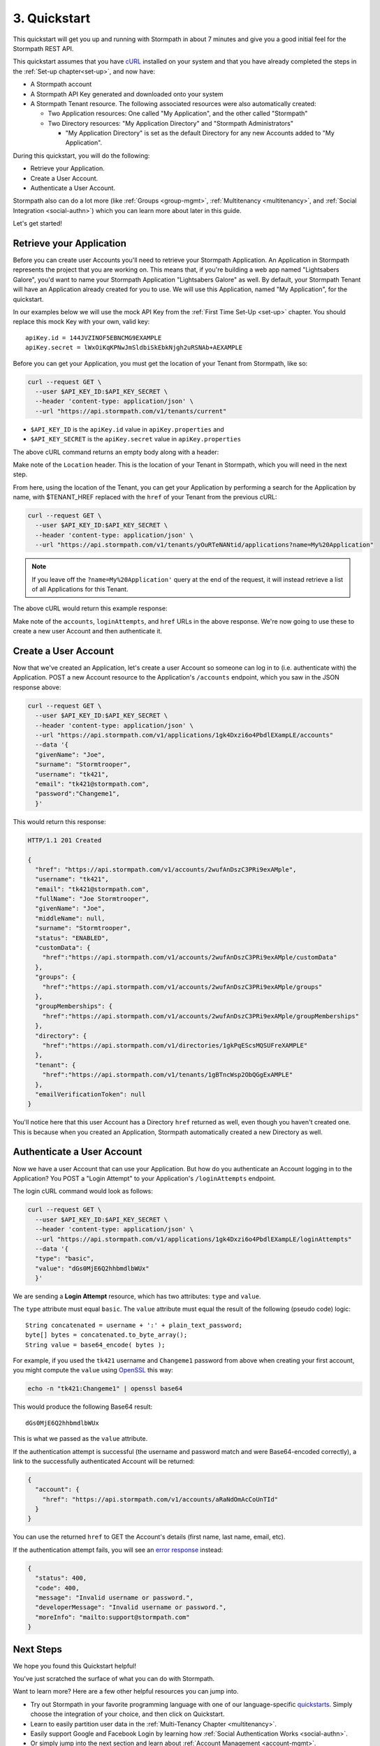 .. _quickstart:

*************
3. Quickstart
*************

.. todo::

  How we do the placeholders here ($PLACEHOLDER_NAME) is inconsistent withe way we do it in the rest of the doc (e.g. :tenantId)

This quickstart will get you up and running with Stormpath in about 7 minutes and give you a good initial feel for the Stormpath REST API.

This quickstart assumes that you have `cURL <http://curl.haxx.se/download.html>`_ installed on your system and that you have already completed the steps in the :ref:`Set-up chapter<set-up>`, and now have:

- A Stormpath account

- A Stormpath API Key generated and downloaded onto your system

- A Stormpath Tenant resource. The following associated resources were also automatically created:

  - Two Application resources: One called "My Application", and the other called "Stormpath"

  - Two Directory resources: "My Application Directory" and "Stormpath Administrators"

    - "My Application Directory" is set as the default Directory for any new Accounts added to "My Application".

During this quickstart, you will do the following:

-  Retrieve your Application.
-  Create a User Account.
-  Authenticate a User Account.

Stormpath also can do a lot more (like :ref:`Groups <group-mgmt>`, :ref:`Multitenancy <multitenancy>`, and :ref:`Social Integration <social-authn>`) which you can learn more about later in this guide.

Let's get started!

Retrieve your Application
=========================

Before you can create user Accounts you'll need to retrieve your Stormpath Application. An Application in Stormpath represents the project that you are working on. This means that, if you're building a web app named "Lightsabers Galore", you'd want to name your Stormpath Application "Lightsabers Galore" as well. By default, your Stormpath Tenant will have an Application already created for you to use. We will use this Application, named "My Application", for the quickstart.

In our examples below we will use the mock API Key from the :ref:`First Time Set-Up <set-up>` chapter. You should replace this mock Key with your own, valid key::

  apiKey.id = 144JVZINOF5EBNCMG9EXAMPLE
  apiKey.secret = lWxOiKqKPNwJmSldbiSkEbkNjgh2uRSNAb+AEXAMPLE

Before you can get your Application, you must get the location of your Tenant from Stormpath, like so:

.. code-block:: bash

  curl --request GET \
    --user $API_KEY_ID:$API_KEY_SECRET \
    --header 'content-type: application/json' \
    --url "https://api.stormpath.com/v1/tenants/current"

-  ``$API_KEY_ID`` is the ``apiKey.id`` value in
   ``apiKey.properties`` and
-  ``$API_KEY_SECRET`` is the ``apiKey.secret`` value in
   ``apiKey.properties``

The above cURL command returns an empty body along with a header:

.. code-block:: http 
  :emphasize-lines: 2
    
    HTTP/1.1 302 Found
    Location: https://api.stormpath.com/v1/tenants/yOuRTeNANtid
    Content-Length: 0

Make note of the ``Location`` header. This is the location of your Tenant in Stormpath, which you will need in the next step.

From here, using the location of the Tenant, you can get your Application by performing a search for the Application by name, with $TENANT_HREF replaced with the ``href`` of your Tenant from the previous cURL:

.. code-block:: bash

  curl --request GET \
    --user $API_KEY_ID:$API_KEY_SECRET \
    --header 'content-type: application/json' \
    --url "https://api.stormpath.com/v1/tenants/yOuRTeNANtid/applications?name=My%20Application"

.. note::

  If you leave off the ``?name=My%20Application'`` query at the end of the request, it will instead retrieve a list of all Applications for this Tenant.

The above cURL would return this example response:

.. code-block:: json
  :emphasize-lines: 2,13,14,22,23

  {
    "href":"https://api.stormpath.com/v1/applications/1gk4Dxzi6o4PbdlEXampLE",
    "name":"My Application",
    "description":"This application was automatically created for you in Stormpath for use with our Quickstart guides(https://docs.stormpath.com). It does apply to your subscription's number of reserved applications and can be renamed or reused for your own purposes.",
    "status":"ENABLED",
    "createdAt":"2015-08-18T20:46:36.061Z",
    "modifiedAt":"2015-11-09T21:09:34.334Z",
    "tenant":{
      "href":"https://api.stormpath.com/v1/tenants/1gBTncWsp2ObQGgDn9R91R"
    },
    [...]
    },
    "accounts":{
      "href":"https://api.stormpath.com/v1/applications/1gk4Dxzi6o4PbdlEXampLE/accounts"
    },
    "groups":{
      "href":"https://api.stormpath.com/v1/applications/1gk4Dxzi6o4PbdlEXampLE/groups"
    },
    "accountStoreMappings":{
      "href":"https://api.stormpath.com/v1/applications/1gk4Dxzi6o4PbdlEXampLE/accountStoreMappings"
    },
    "loginAttempts":{
      "href":"https://api.stormpath.com/v1/applications/1gk4Dxzi6o4PbdlEXampLE/loginAttempts"
    },
    [...]
    }
  }

Make note of the ``accounts``, ``loginAttempts``, and ``href`` URLs in the above response. We're now going to use these to create a new user Account and then authenticate it.

Create a User Account
=====================

Now that we've created an Application, let's create a user Account so someone can log in to (i.e. authenticate with) the Application. POST a new Account resource to the Application's ``/accounts`` endpoint, which you saw in the JSON response above:

.. code-block:: bash

  curl --request GET \
    --user $API_KEY_ID:$API_KEY_SECRET \
    --header 'content-type: application/json' \
    --url "https://api.stormpath.com/v1/applications/1gk4Dxzi6o4PbdlEXampLE/accounts"
    --data '{
    "givenName": "Joe",
    "surname": "Stormtrooper",
    "username": "tk421",
    "email": "tk421@stormpath.com",
    "password":"Changeme1",
    }'

This would return this response:

.. code-block:: json 

  HTTP/1.1 201 Created

  {
    "href": "https://api.stormpath.com/v1/accounts/2wufAnDszC3PRi9exAMple",
    "username": "tk421",
    "email": "tk421@stormpath.com",
    "fullName": "Joe Stormtrooper",
    "givenName": "Joe",
    "middleName": null,
    "surname": "Stormtrooper",
    "status": "ENABLED",
    "customData": {
      "href":"https://api.stormpath.com/v1/accounts/2wufAnDszC3PRi9exAMple/customData"
    },
    "groups": {
      "href":"https://api.stormpath.com/v1/accounts/2wufAnDszC3PRi9exAMple/groups"
    },
    "groupMemberships": {
      "href":"https://api.stormpath.com/v1/accounts/2wufAnDszC3PRi9exAMple/groupMemberships"
    },
    "directory": {
      "href":"https://api.stormpath.com/v1/directories/1gkPqEScsMQSUFreXAMPLE"
    },
    "tenant": {
      "href":"https://api.stormpath.com/v1/tenants/1gBTncWsp2ObQGgExAMPLE"
    },
    "emailVerificationToken": null
  }

You'll notice here that this user Account has a Directory ``href`` returned as well, even though you haven't created one. This is because when you created an Application, Stormpath automatically created a new Directory as well.

Authenticate a User Account
===========================

Now we have a user Account that can use your Application. But how do you authenticate an Account logging in to the Application? You POST a "Login Attempt" to your Application's ``/loginAttempts`` endpoint.

The login cURL command would look as follows:

.. code-block:: bash

  curl --request GET \
    --user $API_KEY_ID:$API_KEY_SECRET \
    --header 'content-type: application/json' \
    --url "https://api.stormpath.com/v1/applications/1gk4Dxzi6o4PbdlEXampLE/loginAttempts"
    --data '{
    "type": "basic",
    "value": "dGs0MjE6Q2hhbmdlbWUx"
    }'

We are sending a **Login Attempt** resource, which has two attributes: ``type`` and ``value``.

The ``type`` attribute must equal ``basic``. The ``value`` attribute must equal the result of the following (pseudo code) logic::

    String concatenated = username + ':' + plain_text_password;
    byte[] bytes = concatenated.to_byte_array();
    String value = base64_encode( bytes );

For example, if you used the ``tk421`` username and ``Changeme1`` password from above when creating your first account, you might compute the ``value`` using `OpenSSL <http://www.openssl.org/>`__ this way:

.. code-block:: bash

    echo -n "tk421:Changeme1" | openssl base64

This would produce the following Base64 result::

    dGs0MjE6Q2hhbmdlbWUx

This is what we passed as the ``value`` attribute.

If the authentication attempt is successful (the username and password match and were Base64-encoded correctly), a link to the successfully authenticated Account will be returned:

.. code-block:: json

  {
    "account": {
      "href": "https://api.stormpath.com/v1/accounts/aRaNdOmAcCoUnTId"
    }
  }

You can use the returned ``href`` to GET the Account's details (first name, last name, email, etc).

If the authentication attempt fails, you will see an `error response <http://docs.stormpath.com/rest/product-guide/#errors>`_ instead:

.. code-block:: json 

  {
    "status": 400,
    "code": 400,
    "message": "Invalid username or password.",
    "developerMessage": "Invalid username or password.",
    "moreInfo": "mailto:support@stormpath.com"
  }

Next Steps
==========

We hope you found this Quickstart helpful!

You've just scratched the surface of what you can do with Stormpath.

Want to learn more? Here are a few other helpful resources you can jump into.

- Try out Stormpath in your favorite programming language with one of our language-specific `quickstarts <https://docs.stormpath.com/home/>`_. Simply choose the integration of your choice, and then click on Quickstart.
- Learn to easily partition user data in the :ref:`Multi-Tenancy Chapter <multitenancy>`.
- Easily support Google and Facebook Login by learning how :ref:`Social Authentication Works <social-authn>`.
- Or simply jump into the next section and learn about :ref:`Account Management <account-mgmt>`.
